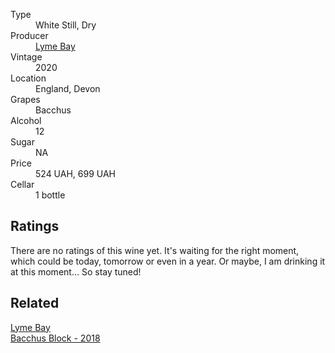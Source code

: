 #+attr_html: :class wine-main-image
[[file:/images/c7/dc4a40-1731-48fa-964e-3e75566b5234/2022-08-29-21-05-53-IMG-1864.webp]]

- Type :: White Still, Dry
- Producer :: [[barberry:/producers/aed0fb5b-1db0-4897-b28b-fd39b2bded97][Lyme Bay]]
- Vintage :: 2020
- Location :: England, Devon
- Grapes :: Bacchus
- Alcohol :: 12
- Sugar :: NA
- Price :: 524 UAH, 699 UAH
- Cellar :: 1 bottle

** Ratings

There are no ratings of this wine yet. It's waiting for the right moment, which could be today, tomorrow or even in a year. Or maybe, I am drinking it at this moment... So stay tuned!

** Related

#+begin_export html
<div class="flex-container">
  <a class="flex-item flex-item-left" href="/wines/35255164-c2c8-4237-bf4b-be9c3005a37a.html">
    <img class="flex-bottle" src="/images/35/255164-c2c8-4237-bf4b-be9c3005a37a/2022-08-29-20-59-58-IMG-1861.webp"></img>
    <section class="h text-small text-lighter">Lyme Bay</section>
    <section class="h text-bolder">Bacchus Block - 2018</section>
  </a>

</div>
#+end_export
